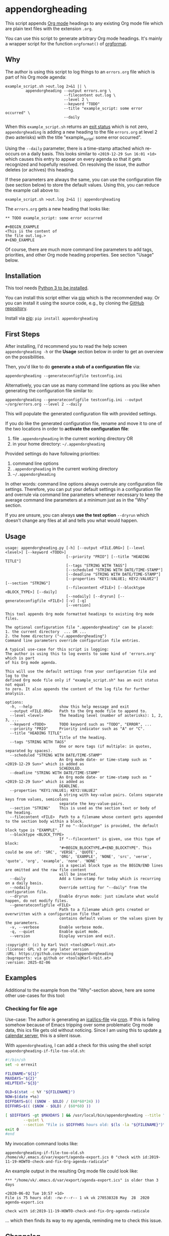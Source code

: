 * appendorgheading

This script appends [[https://orgmode.org][Org mode]] headings to any existing Org mode file
which are plain text files with the extension =.org=.

You can use this script to generate arbitrary Org mode headings. It's
mainly a wrapper script for the function =orgformat()= of [[https://github.com/novoid/orgformat][orgformat]].

** Why

The author is using this script to log things to an =errors.org= file
which is part of his Org mode agenda:

: example_script.sh >out.log 2>&1 || \
:          appendorgheading --output errors.org \
:                           --filecontent out.log \
:                           --level 2 \
:                           --keyword "TODO"
:                           --title "example_script: some error occurred" \
:                           --daily

When this =example_script.sh= returns an [[http://tldp.org/LDP/abs/html/exit-status.html][exit status]] which is not
zero, =appendorgheading= is adding a new heading to the file
=errors.org= at level 2 (two asterisks) with the title
"example_script: some error occurred".

Using the =--daily= parameter, there is a time-stamp attached which
re-occurs on a daily basis. This looks similar to
=<2019-12-29 Sun 16:01 +1d>= which causes this entry to appear on
every agenda so that it gets recognized and hopefully resolved. On
resolving the issue, the author deletes (or achives) this heading.

If these parameters are always the same, you can use the configuration
file (see section below) to store the default values. Using this, you
can reduce the example call above to:

: example_script.sh >out.log 2>&1 || appendorgheading

The =errors.org= gets a new heading that looks like:

: ** TODO example_script: some error occurred
:
: #+BEGIN_EXAMPLE
: <This is the content of
: the file out.log.>
: #+END_EXAMPLE

Of course, there are much more command line parameters to add tags,
priorities, and other Org mode heading properties. See section
"Usage" below.

** Installation

This tool needs [[http://www.python.org/downloads/][Python 3 to be installed]].

You can install this script either via [[https://packaging.python.org/tutorials/installing-packages/][pip]] which is the recommended
way. Or you can install it using the source code, e.g., by cloning the
[[https://github.com/novoid/appendorgheading/][GitHub repository]].

Install via [[https://pip.pypa.io/en/stable/][pip]]: ~pip install appendorgheading~

** First Steps

After installing, I'd recommend you to read the help screen
=appendorgheading -h= or the *Usage* section below in order to get an
overview on the possibilities.

Then, you'd like to do *generate a stub of a configuration file* via:
: appendorgheading --generateconfigfile testconfig.ini

Alternatively, you can use as many command line options as you like when generating the configuration file similar to:
: appendorgheading --generateconfigfile testconfig.ini --output ~/org/errors.org --level 2 --daily

This will populate the generated configuration file with provided settings.

If you do like the generated configuration file, rename and move it to
one of the two locations in order to *activate the configuration file*:

1. file =.appendorgheading= in the current working directory  OR
2. in your home directory: =~/.appendorgheading=

Provided settings do have following priorities:
1. command line options
2. =.appendorgheading= in the current working directory
3. =~/.appendorgheading=

In other words: command line options always overrule any configuration
file settings. Therefore, you can put your default settings in a
configuration file and overrule via command line parameters whenever
necessary to keep the average command line parameters at a minimum
just as in the "Why" section.

If you are unsure, you can always *use the test option* =--dryrun=
which doesn't change any files at all and tells you what would happen.

** Usage

  # #+BEGIN_SRC sh :results output :wrap src
  # ./appendorgheading/__init__.py --help | sed 'sX/home/vkX\$HOMEX'
  # #+END_SRC

#+BEGIN_EXAMPLE
usage: appendorgheading.py [-h] [--output <FILE.ORG>] [--level <level>] [--keyword <TODO>]     
                           [--priority "PRIO"] [--title "HEADING TITLE"]          
                           [--tags "STRING WITH TAGS"]
                           [--scheduled "STRING WITH DATE/TIME-STAMP"]
                           [--deadline "STRING WITH DATE/TIME-STAMP"]                           
                           [--properties "KEY1:VALUE1; KEY2:VALUE2"] [--section "STRING"]       
                           [--filecontent <FILE>] [--blocktype <BLOCK_TYPE>] [--daily]          
                           [--nodaily] [--dryrun] [--generateconfigfile <FILE>] [-v] [-q]
                           [--version]                                                            
                                                                                                             
This tool appends Org mode formatted headings to existing Org mode files.                        
                                                      
The optional configuration file ".appendorgheading" can be placed:                                         
1. the current directory  ... OR ...                                                                         
2. the home directory ("~/.appendorgheading")
Command line parameters override configuration file entries.
                                                      
A typical use-case for this script is logging:
The author is using this to log events to some kind of 'errors.org' which is part
of his Org mode agenda.                               

This will use the default settings from your configuration file and log to the
defined Org mode file only if "example_script.sh" has an exit status not equal
to zero. It also appends the content of the log file for further analysis.

options:
  -h, --help            show this help message and exit
  --output <FILE.ORG>   Path to the Org mode file to append to.
  --level <level>       The heading level (number of asterisks): 1, 2, 3, ...
  --keyword <TODO>      TODO keyword such as "TODO", "ERROR", ...
  --priority "PRIO"     Priority indicator such as "A" or "C".
  --title "HEADING TITLE"
                        Title of the heading.
  --tags "STRING WITH TAGS"
                        One or more tags (if multiple: in quotes, separated by spaces).
  --scheduled "STRING WITH DATE/TIME-STAMP"
                        An Org mode date- or time-stamp such as "<2019-12-29 Sun>" which is added as
                        SCHEDULED.
  --deadline "STRING WITH DATE/TIME-STAMP"
                        An Org mode date- or time-stamp such as "<2019-12-29 Sun>" which is added as
                        DEADLINE.
  --properties "KEY1:VALUE1; KEY2:VALUE2"
                        A string with key-value pairs. Colons separate keys from values, semicolons
                        separate the key-value-pairs.
  --section "STRING"    This is used as the section text or body of the heading.
  --filecontent <FILE>  Path to a filename whose content gets appended to the section body within a block.
                        If no "--blocktype" is provided, the default block type is "EXAMPLE".
  --blocktype <BLOCK_TYPE>
                        If "--filecontent" is given, use this type of block:
                        "#+BEGIN_BLOCKTYPE…#+END_BLOCKTYPE". This could be one of: 'SRC', 'VERSE', 'QUOTE',
                        'ORG', 'EXAMPLE', 'NONE', 'src', 'verse', 'quote', 'org', 'example', 'none'. 'NONE'
                        is a special block type as the BEGIN/END lines are omitted and the raw file content
                        will be inserted.
  --daily               Add a time-stamp for today which is recurring on a daily basis.
  --nodaily             Override setting for "--daily" from the configuration file.
  --dryrun              Enable dryrun mode: just simulate what would happen, do not modify files.
  --generateconfigfile <FILE>
                        Path to a filename which gets created or overwritten with a configuration file that
                        contains default values or the values given by the parameters.
  -v, --verbose         Enable verbose mode.
  -q, --quiet           Enable quiet mode.
  --version             Display version and exit.

:copyright: (c) by Karl Voit <tools@Karl-Voit.at>
:license: GPL v3 or any later version
:URL: https://github.com/novoid/appendorgheading
:bugreports: via github or <tools@Karl-Voit.at>
:version: 2025-02-06
#+END_EXAMPLE

** Examples

Additional to the example from the "Why"-section above, here are some other use-cases for this tool:

*** Checking for file age

Use-case: The author is generating an [[https://en.wikipedia.org/wiki/ICalendar][ical/ics-file]] via [[https://en.wikipedia.org/wiki/Cron][cron]]. If this
is failing somehow because of Emacs tripping over some problematic Org
mode data, this ics file gets old without noticing. Since I am using
this to update [[https://radicale.org/][a calendar server]], this is a silent issue.

With =appendorgheading=, I can add a check for this using the shell script =appendorgheading-if-file-too-old.sh=:

#+BEGIN_SRC sh
#!/bin/sh
set -o errexit

FILENAME="${1}"
MAXDAYS="${2}"
HELPTEXT="${3}"

OLD=$(stat -c %Y "${FILENAME}")
NOW=$(date +%s)
DIFFDAYS=$(( ($NOW - $OLD) / (60*60*24) ))
DIFFHRS=$(( ($NOW - $OLD) / (60*60) ))

[ $DIFFDAYS -gt $MAXDAYS ] && /usr/local/bin/appendorgheading --title "\"${FILENAME}\" is older than $DIFFDAYS days" \
        --quiet \
        --section "File is $DIFFHRS hours old: $(ls -la "${FILENAME}")\n\n${HELPTEXT}"
exit 0
#end
#+END_SRC

My invocation command looks like:

: appendorgheading-if-file-too-old.sh /home/vk/.emacs.d/var/export/agenda-export.ics 0 "check with id:2019-11-19-HOWTO-check-and-fix-Org-agenda-radicale"

An example output in the resulting Org mode file could look like:

: *** "/home/vk/.emacs.d/var/export/agenda-export.ics" is older than 3 days
:
: <2020-06-02 Tue 10:57 +1d>
: File is 75 hours old: -rw-r--r-- 1 vk vk 270538328 May  28  2020 agenda-export.ics
:
: check with id:2019-11-19-HOWTO-check-and-fix-Org-agenda-radicale

... which then finds its way to my agenda, reminding me to check this issue.

** Changelog

- 2019.12.30.1: first version
- 2020.06.02.1: added command line option for =--nodaily= to override configuration file preference
- 2025.02.06.1: added =--blocktype= option

* How to Thank Me

I'm glad you like my tools. If you want to support me:

- Send old-fashioned *postcard* per snailmail - I love personal feedback!
  - see [[http://tinyurl.com/j6w8hyo][my address]]
- Send feature wishes or improvements as an issue on GitHub
- Create issues on GitHub for bugs
- Contribute merge requests for bug fixes
- Check out my other cool [[https://github.com/novoid][projects on GitHub]]

* Local Variables                                                  :noexport:
# Local Variables:
# mode: auto-fill
# mode: flyspell
# eval: (ispell-change-dictionary "en_US")
# End:
